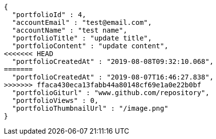 [source,options="nowrap"]
----
{
  "portfolioId" : 4,
  "accountEmail" : "test@email.com",
  "accountName" : "test name",
  "portfolioTitle" : "update title",
  "portfolioContent" : "update content",
<<<<<<< HEAD
  "portfolioCreatedAt" : "2019-08-08T09:32:10.068",
=======
  "portfolioCreatedAt" : "2019-08-07T16:46:27.838",
>>>>>>> ffaca430eca13fabb44a80148cf69e1a0e22b0bf
  "portfolioGiturl" : "www.github.com/repository",
  "portfolioViews" : 0,
  "portfolioThumbnailUrl" : "/image.png"
}
----